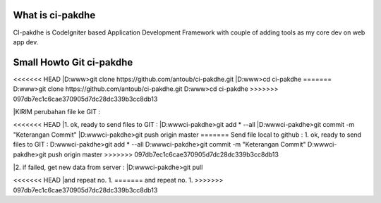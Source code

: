 ﻿###################
What is ci-pakdhe
###################

CI-pakdhe is CodeIgniter based Application Development Framework with couple of adding tools as my core dev on web app dev.


###################
Small Howto Git ci-pakdhe
###################

<<<<<<< HEAD
|D:\www\>git clone https://github.com/antoub/ci-pakdhe.git
|D:\www\>cd ci-pakdhe
=======
D:\www\>git clone https://github.com/antoub/ci-pakdhe.git
D:\www\>cd ci-pakdhe
>>>>>>> 097db7ec1c6cae370905d7dc28dc339b3cc8db13

|KIRIM perubahan file ke GIT :  

<<<<<<< HEAD
|1. ok, ready to send files to GIT :
|D:\www\ci-pakdhe\>git add * --all
|D:\www\ci-pakdhe\>git commit -m "Keterangan Commit"
|D:\www\ci-pakdhe>git push origin master  
=======
Send file local to github :  
1. ok, ready to send files to GIT :
D:\www\ci-pakdhe\>git add * --all
D:\www\ci-pakdhe\>git commit -m "Keterangan Commit"
D:\www\ci-pakdhe>git push origin master  
>>>>>>> 097db7ec1c6cae370905d7dc28dc339b3cc8db13


|2. if failed, get new data from server :
|D:\www\ci-pakdhe>git pull

<<<<<<< HEAD
|and repeat no. 1.
=======
and repeat no. 1.
>>>>>>> 097db7ec1c6cae370905d7dc28dc339b3cc8db13
